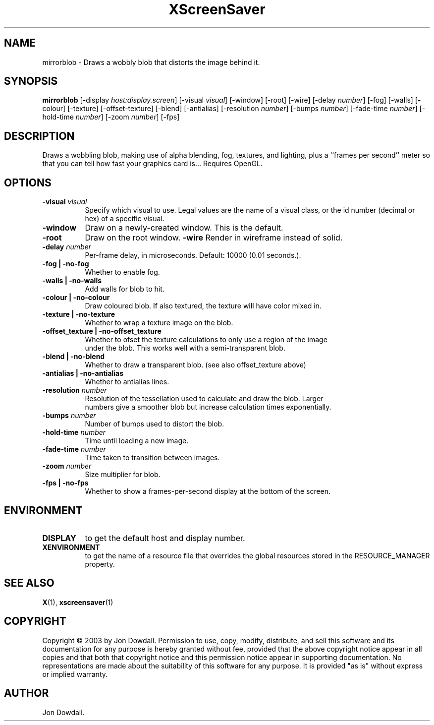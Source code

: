 .TH XScreenSaver 1 "" "X Version 11"
.SH NAME
mirrorblob - Draws a wobbly blob that distorts the image behind it.
.SH SYNOPSIS
.B mirrorblob
[\-display \fIhost:display.screen\fP]
[\-visual \fIvisual\fP]
[\-window]
[\-root]
[\-wire]
[\-delay \fInumber\fP]
[\-fog]
[\-walls]
[\-colour]
[\-texture]
[\-offset-texture]
[\-blend]
[\-antialias]
[\-resolution \fInumber\fP]
[\-bumps \fInumber\fP]
[\-fade-time \fInumber\fP]
[\-hold-time \fInumber\fP]
[\-zoom \fInumber\fP]
[\-fps]
.SH DESCRIPTION
Draws a wobbling blob, making use of alpha blending, fog,
textures, and lighting, plus a ``frames per second'' meter so that you can
tell how fast your graphics card is... Requires OpenGL.
.SH OPTIONS
.TP 8
.B \-visual \fIvisual\fP
Specify which visual to use.  Legal values are the name of a visual class,
or the id number (decimal or hex) of a specific visual.
.TP 8
.B \-window
Draw on a newly-created window.  This is the default.
.TP 8
.B \-root
Draw on the root window.
.B \-wire
Render in wireframe instead of solid.
.TP 8
.B \-delay \fInumber\fP
Per-frame delay, in microseconds.  Default: 10000 (0.01 seconds.).
.TP 8
.B \-fog | \-no-fog
Whether to enable fog.
.TP 8
.B \-walls | \-no-walls
Add walls for blob to hit.
.TP 8
.B \-colour | \-no-colour
Draw coloured blob.  If also textured, the texture will have color mixed in.
.TP 8
.B \-texture | \-no-texture
Whether to wrap a texture image on the blob.
.TP 8
.B \-offset_texture | \-no-offset_texture
Whether to ofset the texture calculations to only use a region of the image
 under the blob.  This works well with a semi-transparent blob.
.TP 8
.B \-blend | \-no-blend
Whether to draw a transparent blob. (see also offset_texture above)
.TP 8
.B \-antialias | \-no-antialias
Whether to antialias lines.
.TP 8
.B \-resolution \fInumber\fP
Resolution of the tessellation used to calculate and draw the blob.  Larger
 numbers give a smoother blob but increase calculation times exponentially.
.TP 8
.B \-bumps \fInumber\fP
Number of bumps used to distort the blob.
.TP 8
.B \-hold-time \fInumber\fP
Time until loading a new image.
.TP 8
.B \-fade-time \fInumber\fP
Time taken to transition between images.
.TP 8
.B \-zoom \fInumber\fP
Size multiplier for blob.
.TP 8
.B \-fps | \-no-fps
Whether to show a frames-per-second display at the bottom of the screen.
.SH ENVIRONMENT
.PP
.TP 8
.B DISPLAY
to get the default host and display number.
.TP 8
.B XENVIRONMENT
to get the name of a resource file that overrides the global resources
stored in the RESOURCE_MANAGER property.
.SH SEE ALSO
.BR X (1),
.BR xscreensaver (1)
.SH COPYRIGHT
Copyright \(co 2003 by Jon Dowdall.  Permission to use, copy, modify, 
distribute, and sell this software and its documentation for any purpose is 
hereby granted without fee, provided that the above copyright notice appear 
in all copies and that both that copyright notice and this permission notice
appear in supporting documentation.  No representations are made about the 
suitability of this software for any purpose.  It is provided "as is" without
express or implied warranty.
.SH AUTHOR
Jon Dowdall.
